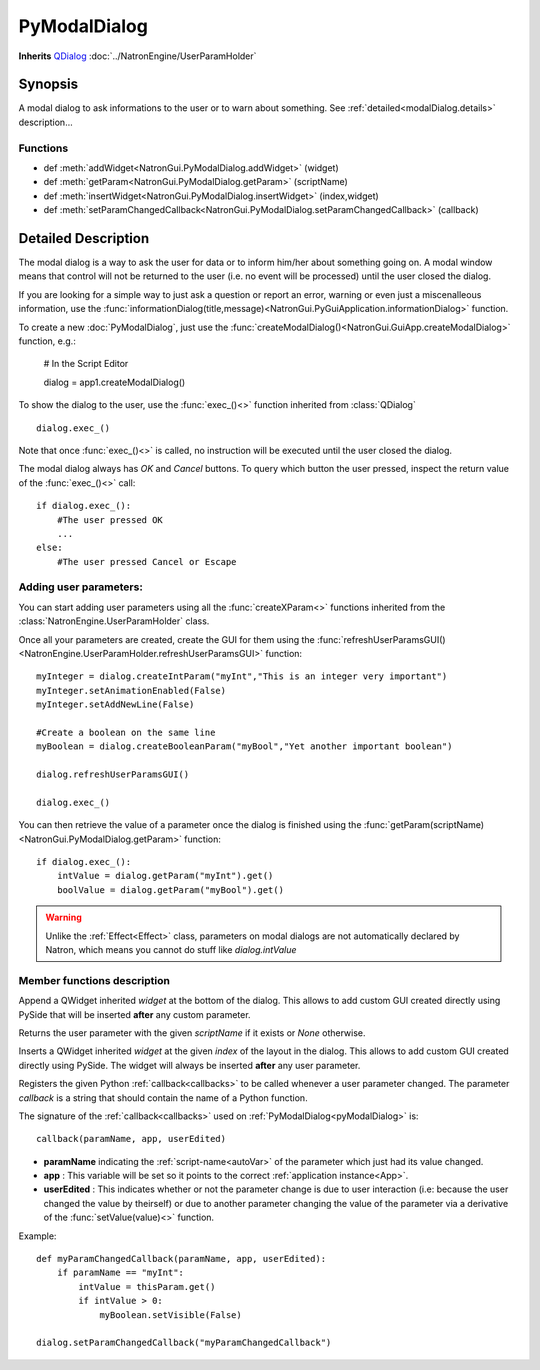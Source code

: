 .. module:: NatronGui
.. _pyModalDialog:

PyModalDialog
******************

**Inherits** `QDialog <https://pyside.github.io/docs/pyside/PySide/QtGui/QDialog.html>`_ :doc:`../NatronEngine/UserParamHolder`


Synopsis
-------------

A modal dialog to ask informations to the user or to warn about something.
See :ref:`detailed<modalDialog.details>` description...


Functions
^^^^^^^^^

- def :meth:`addWidget<NatronGui.PyModalDialog.addWidget>` (widget)
- def :meth:`getParam<NatronGui.PyModalDialog.getParam>` (scriptName)
- def :meth:`insertWidget<NatronGui.PyModalDialog.insertWidget>` (index,widget)
- def :meth:`setParamChangedCallback<NatronGui.PyModalDialog.setParamChangedCallback>` (callback)

.. _modalDialog.details:

Detailed Description
---------------------------

The modal dialog is a way to ask the user for data or to inform him/her about something going on.
A modal window means that control will not be returned to the user (i.e. no event will be processed) until
the user closed the dialog.

If you are looking for a simple way to just ask a question or report an error, warning or even
just a miscenalleous information, use the :func:`informationDialog(title,message)<NatronGui.PyGuiApplication.informationDialog>` function.

To create a new :doc:`PyModalDialog`, just use the :func:`createModalDialog()<NatronGui.GuiApp.createModalDialog>` function, e.g.:

    # In the Script Editor

    dialog = app1.createModalDialog()

To show the dialog to the user, use the :func:`exec_()<>` function inherited from :class:`QDialog` ::

    dialog.exec_()

Note that once :func:`exec_()<>` is called, no instruction will be executed until the user closed the dialog.

The modal dialog always has *OK* and *Cancel* buttons. To query which button the user pressed, inspect the return value of the :func:`exec_()<>` call::

    if dialog.exec_():
        #The user pressed OK
        ...
    else:
        #The user pressed Cancel or Escape

Adding user parameters:
^^^^^^^^^^^^^^^^^^^^^^^

You can start adding user parameters using all the :func:`createXParam<>` functions inherited from the :class:`NatronEngine.UserParamHolder` class.

Once all your parameters are created, create the GUI for them using the :func:`refreshUserParamsGUI()<NatronEngine.UserParamHolder.refreshUserParamsGUI>` function::

    myInteger = dialog.createIntParam("myInt","This is an integer very important")
    myInteger.setAnimationEnabled(False)
    myInteger.setAddNewLine(False)

    #Create a boolean on the same line
    myBoolean = dialog.createBooleanParam("myBool","Yet another important boolean")

    dialog.refreshUserParamsGUI()

    dialog.exec_()

You can then retrieve the value of a parameter once the dialog is finished using the :func:`getParam(scriptName)<NatronGui.PyModalDialog.getParam>` function::

    if dialog.exec_():
        intValue = dialog.getParam("myInt").get()
        boolValue = dialog.getParam("myBool").get()

.. warning::

    Unlike the :ref:`Effect<Effect>` class, parameters on modal dialogs are not automatically declared by Natron,
    which means you cannot do stuff like *dialog.intValue*



Member functions description
^^^^^^^^^^^^^^^^^^^^^^^^^^^^

.. method:: NatronGui.PyModalDialog.addWidget(widget)

    :param widget: `QWidget <https://pyside.github.io/docs/pyside/PySide/QtGui/QWidget.html>`_

Append a QWidget inherited *widget* at the bottom of the dialog. This allows to add custom GUI created directly using PySide
that will be inserted **after** any custom parameter.




.. method:: NatronGui.PyModalDialog.getParam(scriptName)

    :param scriptName: :class:`str`
    :rtype: :class:`Param<NatronEngine.Param>`

Returns the user parameter with the given *scriptName* if it exists or *None* otherwise.




.. method:: NatronGui.PyModalDialog.insertWidget(index,widget)

    :param index: :class:`int`
    :param widget: :class:`PySide.QtGui.QWidget`

Inserts a QWidget inherited *widget* at the given *index* of the layout in the dialog. This allows to add custom GUI created directly using PySide.
The widget will always be inserted **after** any user parameter.




.. method:: NatronGui.PyModalDialog.setParamChangedCallback(callback)

    :param callback: :class:`str`

Registers the given Python :ref:`callback<callbacks>` to be called whenever a user parameter changed.
The parameter *callback* is a string that should contain the name of a Python function.

The signature of the :ref:`callback<callbacks>` used on :ref:`PyModalDialog<pyModalDialog>` is::

    callback(paramName, app, userEdited)

- **paramName** indicating the :ref:`script-name<autoVar>` of the parameter which just had its value changed.
- **app** : This variable will be set so it points to the correct :ref:`application instance<App>`.
- **userEdited** : This indicates whether or not the parameter change is due to user interaction (i.e: because the user changed
  the value by theirself) or due to another parameter changing the value of the parameter
  via a derivative of the :func:`setValue(value)<>` function.

Example::

    def myParamChangedCallback(paramName, app, userEdited):
        if paramName == "myInt":
            intValue = thisParam.get()
            if intValue > 0:
                myBoolean.setVisible(False)

    dialog.setParamChangedCallback("myParamChangedCallback")



